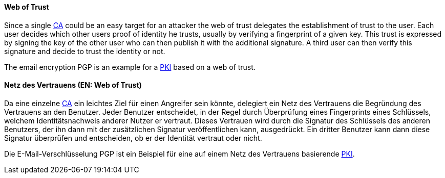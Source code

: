 // tag::EN[]

==== Web of Trust

Since a single <<term-ca,CA>> could be an easy target for an attacker the web
of trust delegates the establishment of trust to the user. Each user decides
which other users proof of identity he trusts, usually by verifying a
fingerprint of a given key. This trust is expressed by signing the key of the
other user who can then publish it with the additional signature. A third user
can then verify this signature and decide to trust the identity or not.

The email encryption PGP is an example for a <<term-pki,PKI>> based on a web of trust.

// end::EN[]

// tag::DE[]

==== Netz des Vertrauens (EN: Web of Trust)

Da eine einzelne <<term-ca,CA>> ein leichtes Ziel für einen
Angreifer sein könnte, delegiert ein Netz des Vertrauens die
Begründung des Vertrauens an den Benutzer. Jeder Benutzer entscheidet,
in der Regel durch Überprüfung eines Fingerprints eines Schlüssels,
welchem Identitätsnachweis anderer Nutzer er vertraut. Dieses
Vertrauen wird durch die Signatur des Schlüssels des anderen
Benutzers, der ihn dann mit der zusätzlichen Signatur veröffentlichen
kann, ausgedrückt. Ein dritter Benutzer kann dann diese Signatur
überprüfen und entscheiden, ob er der Identität vertraut oder nicht.

Die E-Mail-Verschlüsselung PGP ist ein Beispiel für eine auf einem
Netz des Vertrauens basierende <<term-pki,PKI>>.

// end::DE[]
